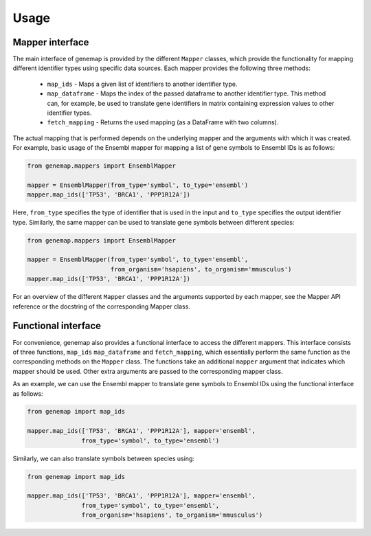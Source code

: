 .. _usage:

=====
Usage
=====

Mapper interface
----------------

The main interface of genemap is provided by the different ``Mapper`` classes,
which provide the functionality for mapping different identifier types using
specific data sources. Each mapper provides the following three methods:

    - ``map_ids`` - Maps a given list of identifiers to another identifier type.
    - ``map_dataframe`` - Maps the index of the passed dataframe to
      another identifier type. This method can, for example, be used to
      translate gene identifiers in matrix containing expression values
      to other identifier types.
    - ``fetch_mapping`` - Returns the used mapping (as a DataFrame with
      two columns).

The actual mapping that is performed depends on the underlying mapper and the
arguments with which it was created. For example, basic usage of the Ensembl
mapper for mapping a list of gene symbols to Ensembl IDs is as follows:

.. code:: python

    from genemap.mappers import EnsemblMapper

    mapper = EnsemblMapper(from_type='symbol', to_type='ensembl')
    mapper.map_ids(['TP53', 'BRCA1', 'PPP1R12A'])

Here, ``from_type`` specifies the type of identifier that is used in the input
and ``to_type`` specifies the output identifier type. Similarly, the same
mapper can be used to translate gene symbols between different species:

.. code:: python

    from genemap.mappers import EnsemblMapper

    mapper = EnsemblMapper(from_type='symbol', to_type='ensembl',
                           from_organism='hsapiens', to_organism='mmusculus')
    mapper.map_ids(['TP53', 'BRCA1', 'PPP1R12A'])

For an overview of the different ``Mapper`` classes and the arguments supported
by each mapper, see the Mapper API reference or the docstring of
the corresponding Mapper class.

Functional interface
--------------------

For convenience, genemap also provides a functional interface to access the
different mappers. This interface consists of three functions, ``map_ids``
``map_dataframe`` and ``fetch_mapping``, which essentially perform the same
function as the corresponding methods on the ``Mapper`` class. The functions
take an additional ``mapper`` argument that indicates which mapper should be
used. Other extra arguments are passed to the corresponding mapper class.

As an example, we can use the Ensembl mapper to translate gene symbols to
Ensembl IDs using the functional interface as follows:

.. code:: python

    from genemap import map_ids

    mapper.map_ids(['TP53', 'BRCA1', 'PPP1R12A'], mapper='ensembl',
                   from_type='symbol', to_type='ensembl')

Similarly, we can also translate symbols between species using:


.. code:: python

    from genemap import map_ids

    mapper.map_ids(['TP53', 'BRCA1', 'PPP1R12A'], mapper='ensembl',
                   from_type='symbol', to_type='ensembl',
                   from_organism='hsapiens', to_organism='mmusculus')
